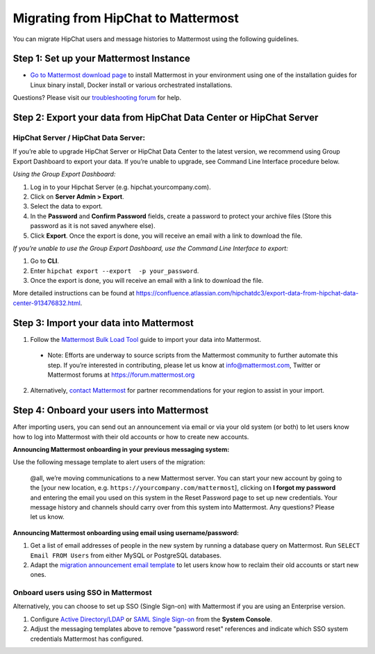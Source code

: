 Migrating from HipChat to Mattermost
=====================================

You can migrate HipChat users and message histories to Mattermost using the following guidelines.

Step 1:  Set up your Mattermost Instance
-----------------------------------------
- `Go to Mattermost download page <https://about.mattermost.com/download/>`_ to install Mattermost in your environment using one of the installation guides for Linux binary install, Docker install or various orchestrated installations. 

Questions? Please visit our `troubleshooting forum <https://forum.mattermost.org/t/how-to-use-the-troubleshooting-forum/150>`_ for help. 

Step 2:  Export your data from HipChat Data Center or HipChat Server
------------------------------------------------------------------------

HipChat Server / HipChat Data Server:
~~~~~~~~~~~~~~~~~~~~~~~~~~~~~~~~~~~~~~~~~~~~~~~~~~~~~~~~

If you’re able to upgrade HipChat Server or HipChat Data Center to the latest version, we recommend using Group Export Dashboard to export your data. If you’re unable to upgrade, see Command Line Interface procedure below. 

*Using the Group Export Dashboard:*

#. Log in to your Hipchat Server (e.g. hipchat.yourcompany.com).
#. Click on **Server Admin > Export**.
#. Select the data to export.
#. In the **Password** and **Confirm Password** fields, create a password to protect your archive files (Store this password as it is not saved anywhere else).
#. Click **Export**. Once the export is done, you will receive an email with a link to download the file.

*If you’re unable to use the Group Export Dashboard, use the Command Line Interface to export:*

#. Go to **CLI**.
#. Enter ``hipchat export --export  -p your_password``.
#. Once the export is done, you will receive an email with a link to download the file.

More detailed instructions can be found at https://confluence.atlassian.com/hipchatdc3/export-data-from-hipchat-data-center-913476832.html.


Step 3: Import your data into Mattermost 
----------------------------------------

1. Follow the `Mattermost Bulk Load Tool <https://docs.mattermost.com/deployment/bulk-loading.html>`_ guide to import your data into Mattermost. 

  - Note: Efforts are underway to source scripts from the Mattermost community to further automate this step. If you’re interested in contributing, please let us know at info@mattermost.com, Twitter or Mattermost forums at https://forum.mattermost.org

2. Alternatively, `contact Mattermost <https://mattermost.com/contact-us/>`_ for partner recommendations for your region to assist in your import. 
  
Step 4: Onboard your users into Mattermost
---------------------------------------------
After importing users, you can send out an announcement via email or via your old system (or both) to let users know how to log into Mattermost with their old accounts or how to create new accounts.
 
**Announcing Mattermost onboarding in your previous messaging system:**
 
Use the following message template to alert users of the migration:

  @all, we’re moving communications to a new Mattermost server. You can start your new account by going to the [your new location, e.g. ``https://yourcompany.com/mattermost``], clicking on **I forgot my password** and entering the email you used on this system in the Reset Password page to set up new credentials. Your message history and channels should carry over from this system into Mattermost. Any questions? Please let us know.

**Announcing Mattermost onboarding using email using username/password:**

#. Get a list of email addresses of people in the new system by running a database query on Mattermost. Run ``SELECT Email FROM Users`` from either MySQL or PostgreSQL databases. 
#. Adapt the `migration announcement email template <https://docs.mattermost.com/administration/migration-announcement-email-template.html>`_ to let users know how to reclaim their old accounts or start new ones.

Onboard users using SSO in Mattermost
~~~~~~~~~~~~~~~~~~~~~~~~~~~~~~~~~~~~~~~~

Alternatively, you can choose to set up SSO (Single Sign-on) with Mattermost if you are using an Enterprise version.  

#. Configure `Active Directory/LDAP <https://docs.mattermost.com/deployment/sso-ldap.html>`_ or `SAML Single Sign-on <https://docs.mattermost.com/deployment/sso-saml.html>`_ from the **System Console**.
#. Adjust the messaging templates above to remove "password reset" references and indicate which SSO system credentials Mattermost has configured.
